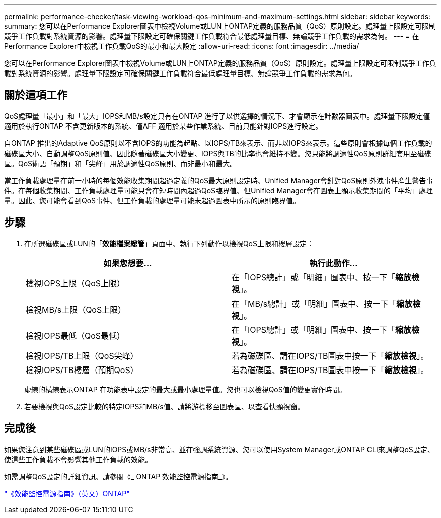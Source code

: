 ---
permalink: performance-checker/task-viewing-workload-qos-minimum-and-maximum-settings.html 
sidebar: sidebar 
keywords:  
summary: 您可以在Performance Explorer圖表中檢視Volume或LUN上ONTAP定義的服務品質（QoS）原則設定。處理量上限設定可限制競爭工作負載對系統資源的影響。處理量下限設定可確保關鍵工作負載符合最低處理量目標、無論競爭工作負載的需求為何。 
---
= 在Performance Explorer中檢視工作負載QoS的最小和最大設定
:allow-uri-read: 
:icons: font
:imagesdir: ../media/


[role="lead"]
您可以在Performance Explorer圖表中檢視Volume或LUN上ONTAP定義的服務品質（QoS）原則設定。處理量上限設定可限制競爭工作負載對系統資源的影響。處理量下限設定可確保關鍵工作負載符合最低處理量目標、無論競爭工作負載的需求為何。



== 關於這項工作

QoS處理量「最小」和「最大」IOPS和MB/s設定只有在ONTAP 進行了以供選擇的情況下、才會顯示在計數器圖表中。處理量下限設定僅適用於執行ONTAP 不含更新版本的系統、僅AFF 適用於某些作業系統、目前只能針對IOPS進行設定。

自ONTAP 推出的Adaptive QoS原則以不含IOPS的功能為起點、以IOPS/TB來表示、而非以IOPS來表示。這些原則會根據每個工作負載的磁碟區大小、自動調整QoS原則值、因此隨著磁碟區大小變更、IOPS與TB的比率也會維持不變。您只能將調適性QoS原則群組套用至磁碟區。QoS術語「預期」和「尖峰」用於調適性QoS原則、而非最小和最大。

當工作負載處理量在前一小時的每個效能收集期間超過定義的QoS最大原則設定時、Unified Manager會針對QoS原則外洩事件產生警告事件。在每個收集期間、工作負載處理量可能只會在短時間內超過QoS臨界值、但Unified Manager會在圖表上顯示收集期間的「平均」處理量。因此、您可能會看到QoS事件、但工作負載的處理量可能未超過圖表中所示的原則臨界值。



== 步驟

. 在所選磁碟區或LUN的「*效能檔案總管*」頁面中、執行下列動作以檢視QoS上限和樓層設定：
+
[cols="1a,1a"]
|===
| 如果您想要... | 執行此動作... 


 a| 
檢視IOPS上限（QoS上限）
 a| 
在「IOPS總計」或「明細」圖表中、按一下「*縮放檢視*」。



 a| 
檢視MB/s上限（QoS上限）
 a| 
在「MB/s總計」或「明細」圖表中、按一下「*縮放檢視*」。



 a| 
檢視IOPS最低（QoS最低）
 a| 
在「IOPS總計」或「明細」圖表中、按一下「*縮放檢視*」。



 a| 
檢視IOPS/TB上限（QoS尖峰）
 a| 
若為磁碟區、請在IOPS/TB圖表中按一下「*縮放檢視*」。



 a| 
檢視IOPS/TB樓層（預期QoS）
 a| 
若為磁碟區、請在IOPS/TB圖表中按一下「*縮放檢視*」。

|===
+
虛線的橫線表示ONTAP 在功能表中設定的最大或最小處理量值。您也可以檢視QoS值的變更實作時間。

. 若要檢視與QoS設定比較的特定IOPS和MB/s值、請將游標移至圖表區、以查看快顯視窗。




== 完成後

如果您注意到某些磁碟區或LUN的IOPS或MB/s非常高、並在強調系統資源、您可以使用System Manager或ONTAP CLI來調整QoS設定、使這些工作負載不會影響其他工作負載的效能。

如需調整QoS設定的詳細資訊、請參閱《_ ONTAP 效能監控電源指南_》。

http://docs.netapp.com/ontap-9/topic/com.netapp.doc.pow-perf-mon/home.html["《效能監控電源指南》（英文）ONTAP"]
